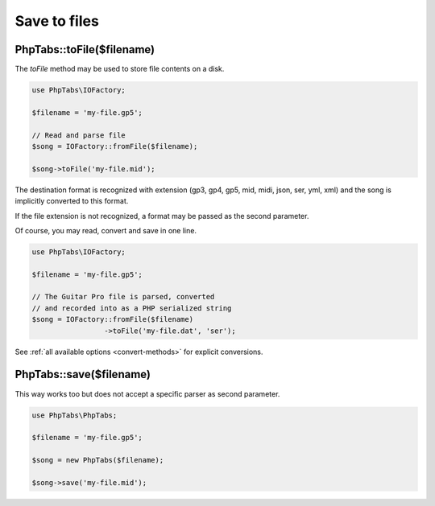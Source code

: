 .. _save-files:

=============
Save to files
=============

PhpTabs::toFile($filename)
==========================

The `toFile` method may be used to store file contents on a disk.

.. code-block:: php

    use PhpTabs\IOFactory;

    $filename = 'my-file.gp5';

    // Read and parse file
    $song = IOFactory::fromFile($filename);

    $song->toFile('my-file.mid');


The destination format is recognized with extension (gp3, gp4, gp5, mid,
midi, json, ser, yml, xml) and the song is implicitly converted to this
format.

If the file extension is not recognized, a format may be passed as the
second parameter.

Of course, you may read, convert and save in one line.

.. code-block:: php

    use PhpTabs\IOFactory;

    $filename = 'my-file.gp5';

    // The Guitar Pro file is parsed, converted
    // and recorded into as a PHP serialized string
    $song = IOFactory::fromFile($filename)
                     ->toFile('my-file.dat', 'ser');


See :ref:`all available options <convert-methods>` for explicit conversions.


PhpTabs::save($filename)
========================

This way works too but does not accept a specific parser as second
parameter.

.. code-block:: php

    use PhpTabs\PhpTabs;

    $filename = 'my-file.gp5';

    $song = new PhpTabs($filename);

    $song->save('my-file.mid');

